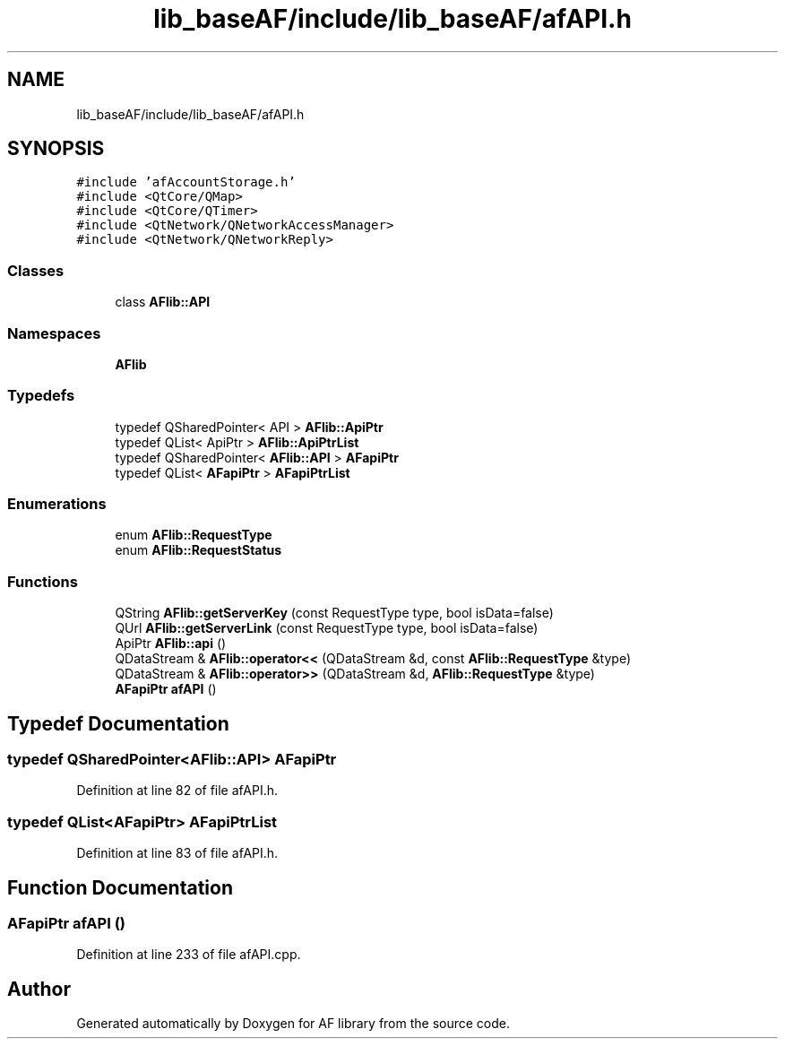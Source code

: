 .TH "lib_baseAF/include/lib_baseAF/afAPI.h" 3 "Fri Mar 26 2021" "AF library" \" -*- nroff -*-
.ad l
.nh
.SH NAME
lib_baseAF/include/lib_baseAF/afAPI.h
.SH SYNOPSIS
.br
.PP
\fC#include 'afAccountStorage\&.h'\fP
.br
\fC#include <QtCore/QMap>\fP
.br
\fC#include <QtCore/QTimer>\fP
.br
\fC#include <QtNetwork/QNetworkAccessManager>\fP
.br
\fC#include <QtNetwork/QNetworkReply>\fP
.br

.SS "Classes"

.in +1c
.ti -1c
.RI "class \fBAFlib::API\fP"
.br
.in -1c
.SS "Namespaces"

.in +1c
.ti -1c
.RI " \fBAFlib\fP"
.br
.in -1c
.SS "Typedefs"

.in +1c
.ti -1c
.RI "typedef QSharedPointer< API > \fBAFlib::ApiPtr\fP"
.br
.ti -1c
.RI "typedef QList< ApiPtr > \fBAFlib::ApiPtrList\fP"
.br
.ti -1c
.RI "typedef QSharedPointer< \fBAFlib::API\fP > \fBAFapiPtr\fP"
.br
.ti -1c
.RI "typedef QList< \fBAFapiPtr\fP > \fBAFapiPtrList\fP"
.br
.in -1c
.SS "Enumerations"

.in +1c
.ti -1c
.RI "enum \fBAFlib::RequestType\fP "
.br
.ti -1c
.RI "enum \fBAFlib::RequestStatus\fP "
.br
.in -1c
.SS "Functions"

.in +1c
.ti -1c
.RI "QString \fBAFlib::getServerKey\fP (const RequestType type, bool isData=false)"
.br
.ti -1c
.RI "QUrl \fBAFlib::getServerLink\fP (const RequestType type, bool isData=false)"
.br
.ti -1c
.RI "ApiPtr \fBAFlib::api\fP ()"
.br
.ti -1c
.RI "QDataStream & \fBAFlib::operator<<\fP (QDataStream &d, const \fBAFlib::RequestType\fP &type)"
.br
.ti -1c
.RI "QDataStream & \fBAFlib::operator>>\fP (QDataStream &d, \fBAFlib::RequestType\fP &type)"
.br
.ti -1c
.RI "\fBAFapiPtr\fP \fBafAPI\fP ()"
.br
.in -1c
.SH "Typedef Documentation"
.PP 
.SS "typedef QSharedPointer<\fBAFlib::API\fP> \fBAFapiPtr\fP"

.PP
Definition at line 82 of file afAPI\&.h\&.
.SS "typedef QList<\fBAFapiPtr\fP> \fBAFapiPtrList\fP"

.PP
Definition at line 83 of file afAPI\&.h\&.
.SH "Function Documentation"
.PP 
.SS "\fBAFapiPtr\fP afAPI ()"

.PP
Definition at line 233 of file afAPI\&.cpp\&.
.SH "Author"
.PP 
Generated automatically by Doxygen for AF library from the source code\&.
